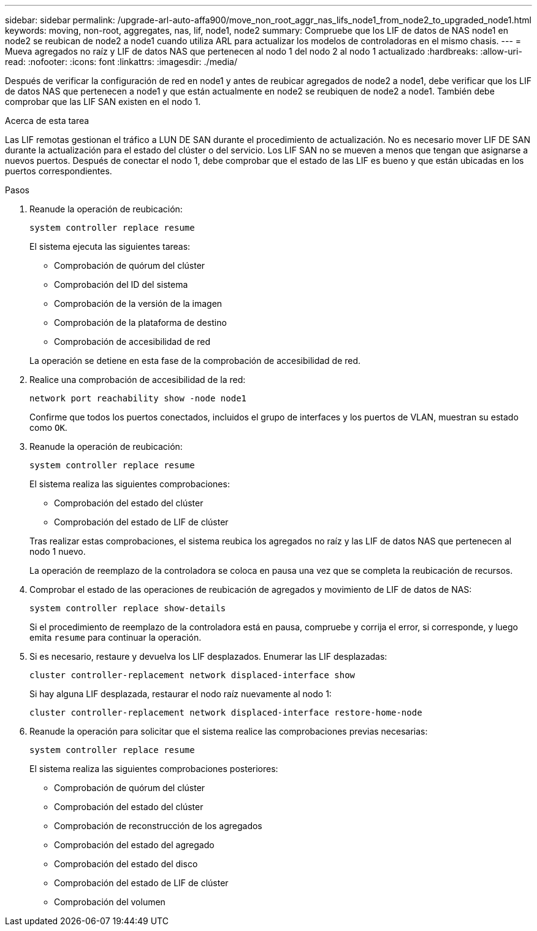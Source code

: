 ---
sidebar: sidebar 
permalink: /upgrade-arl-auto-affa900/move_non_root_aggr_nas_lifs_node1_from_node2_to_upgraded_node1.html 
keywords: moving, non-root, aggregates, nas, lif, node1, node2 
summary: Compruebe que los LIF de datos de NAS node1 en node2 se reubican de node2 a node1 cuando utiliza ARL para actualizar los modelos de controladoras en el mismo chasis. 
---
= Mueva agregados no raíz y LIF de datos NAS que pertenecen al nodo 1 del nodo 2 al nodo 1 actualizado
:hardbreaks:
:allow-uri-read: 
:nofooter: 
:icons: font
:linkattrs: 
:imagesdir: ./media/


[role="lead"]
Después de verificar la configuración de red en node1 y antes de reubicar agregados de node2 a node1, debe verificar que los LIF de datos NAS que pertenecen a node1 y que están actualmente en node2 se reubiquen de node2 a node1. También debe comprobar que las LIF SAN existen en el nodo 1.

.Acerca de esta tarea
Las LIF remotas gestionan el tráfico a LUN DE SAN durante el procedimiento de actualización. No es necesario mover LIF DE SAN durante la actualización para el estado del clúster o del servicio. Los LIF SAN no se mueven a menos que tengan que asignarse a nuevos puertos. Después de conectar el nodo 1, debe comprobar que el estado de las LIF es bueno y que están ubicadas en los puertos correspondientes.

.Pasos
. Reanude la operación de reubicación:
+
`system controller replace resume`

+
El sistema ejecuta las siguientes tareas:

+
--
** Comprobación de quórum del clúster
** Comprobación del ID del sistema
** Comprobación de la versión de la imagen
** Comprobación de la plataforma de destino
** Comprobación de accesibilidad de red


--
+
La operación se detiene en esta fase de la comprobación de accesibilidad de red.

. Realice una comprobación de accesibilidad de la red:
+
`network port reachability show -node node1`

+
Confirme que todos los puertos conectados, incluidos el grupo de interfaces y los puertos de VLAN, muestran su estado como `OK`.

. Reanude la operación de reubicación:
+
`system controller replace resume`

+
El sistema realiza las siguientes comprobaciones:

+
--
** Comprobación del estado del clúster
** Comprobación del estado de LIF de clúster


--
+
Tras realizar estas comprobaciones, el sistema reubica los agregados no raíz y las LIF de datos NAS que pertenecen al nodo 1 nuevo.

+
La operación de reemplazo de la controladora se coloca en pausa una vez que se completa la reubicación de recursos.

. Comprobar el estado de las operaciones de reubicación de agregados y movimiento de LIF de datos de NAS:
+
`system controller replace show-details`

+
Si el procedimiento de reemplazo de la controladora está en pausa, compruebe y corrija el error, si corresponde, y luego emita `resume` para continuar la operación.

. Si es necesario, restaure y devuelva los LIF desplazados. Enumerar las LIF desplazadas:
+
`cluster controller-replacement network displaced-interface show`

+
Si hay alguna LIF desplazada, restaurar el nodo raíz nuevamente al nodo 1:

+
`cluster controller-replacement network displaced-interface restore-home-node`

. Reanude la operación para solicitar que el sistema realice las comprobaciones previas necesarias:
+
`system controller replace resume`

+
El sistema realiza las siguientes comprobaciones posteriores:

+
** Comprobación de quórum del clúster
** Comprobación del estado del clúster
** Comprobación de reconstrucción de los agregados
** Comprobación del estado del agregado
** Comprobación del estado del disco
** Comprobación del estado de LIF de clúster
** Comprobación del volumen



